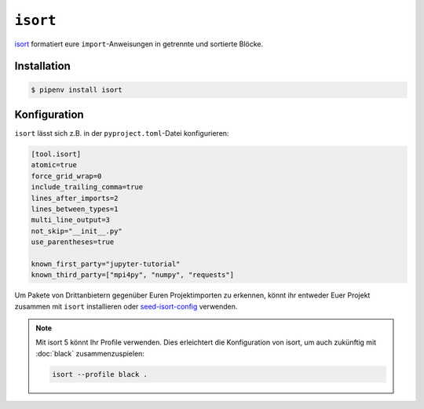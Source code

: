 ``isort``
=========

`isort <https://github.com/timothycrosley/isort>`_ formatiert eure
``import``-Anweisungen in getrennte und sortierte Blöcke.

Installation
------------

.. code-block:: console

    $ pipenv install isort

Konfiguration
-------------

``isort`` lässt sich z.B. in der ``pyproject.toml``-Datei konfigurieren:

.. code-block:: ini

    [tool.isort]
    atomic=true
    force_grid_wrap=0
    include_trailing_comma=true
    lines_after_imports=2
    lines_between_types=1
    multi_line_output=3
    not_skip="__init__.py"
    use_parentheses=true

    known_first_party="jupyter-tutorial"
    known_third_party=["mpi4py", "numpy", "requests"]

Um Pakete von Drittanbietern gegenüber Euren Projektimporten zu erkennen, könnt
ihr entweder Euer Projekt zusammen mit ``isort`` installieren oder
`seed-isort-config <https://github.com/asottile/seed-isort-config>`_ verwenden.

.. note::
    Mit isort 5 könnt Ihr Profile verwenden. Dies erleichtert die Konfiguration
    von isort, um auch zukünftig mit :doc:`black` zusammenzuspielen:
    
    .. code-block:: ini

        isort --profile black .
